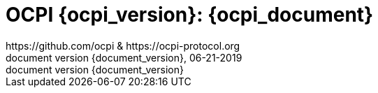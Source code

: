 :toc: macro
:toclevels: 4
:sectnumlevels: 4
:numbered:
:pagenums:
:version-label: document version
:year: 2019
:revision_date: 06-21-{year}
:revdate: 06-21-{year}
:document_header: OCPI {document_version}
:revnumber: {document_version}

= OCPI {ocpi_version}: {ocpi_document}
https://github.com/ocpi & https://ocpi-protocol.org

<<<
:toc:

